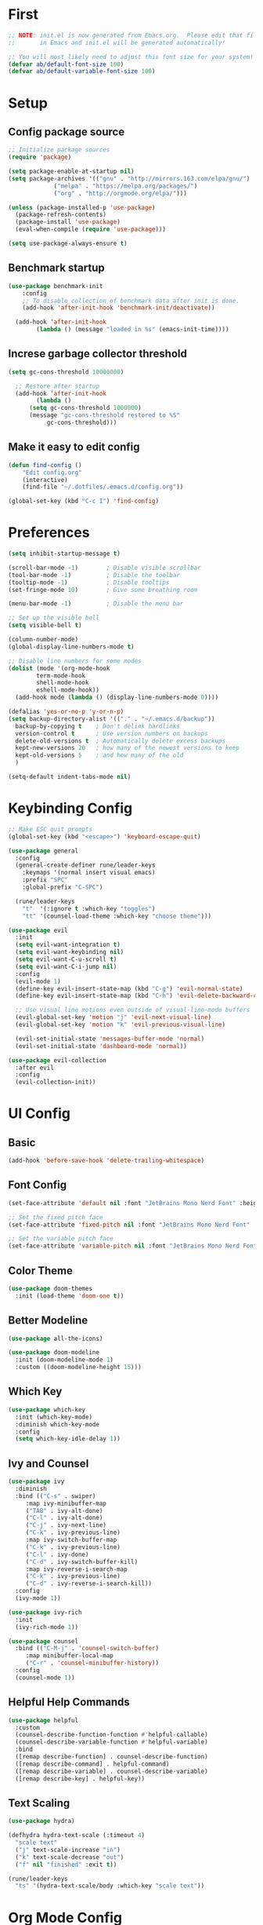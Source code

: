 * First

#+begin_src emacs-lisp
  ;; NOTE: init.el is now generated from Emacs.org.  Please edit that file
  ;;       in Emacs and init.el will be generated automatically!

  ;; You will most likely need to adjust this font size for your system!
  (defvar ab/default-font-size 100)
  (defvar ab/default-variable-font-size 100)
#+end_src

* Setup

** Config package source

#+begin_src emacs-lisp
  ;; Initialize package sources
  (require 'package)

  (setq package-enable-at-startup nil)
  (setq package-archives '(("gnu" . "http://mirrors.163.com/elpa/gnu/")
			   ("melpa" . "https://melpa.org/packages/")
			   ("org" . "http://orgmode.org/elpa/")))

  (unless (package-installed-p 'use-package)
    (package-refresh-contents)
    (package-install 'use-package)
    (eval-when-compile (require 'use-package)))

  (setq use-package-always-ensure t)
#+end_src

** Benchmark startup

#+begin_src emacs-lisp
  (use-package benchmark-init
      :config
      ;; To disable collection of benchmark data after init is done.
      (add-hook 'after-init-hook 'benchmark-init/deactivate))

    (add-hook 'after-init-hook
	      (lambda () (message "loaded in %s" (emacs-init-time))))
#+end_src

** Increse garbage collector threshold

#+begin_src emacs-lisp
  (setq gc-cons-threshold 10000000)

    ;; Restore after startup
    (add-hook 'after-init-hook
	      (lambda ()
		(setq gc-cons-threshold 1000000)
		(message "gc-cons-threshold restored to %S"
			 gc-cons-threshold)))
#+end_src

** Make it easy to edit config

#+begin_src emacs-lisp
  (defun find-config ()
      "Edit config.org"
      (interactive)
      (find-file "~/.dotfiles/.emacs.d/config.org"))

  (global-set-key (kbd "C-c I") 'find-config)
#+end_src

* Preferences

#+begin_src emacs-lisp
  (setq inhibit-startup-message t)

  (scroll-bar-mode -1)        ; Disable visible scrollbar
  (tool-bar-mode -1)          ; Disable the toolbar
  (tooltip-mode -1)           ; Disable tooltips
  (set-fringe-mode 10)        ; Give some breathing room

  (menu-bar-mode -1)          ; Disable the menu bar

  ;; Set up the visible bell
  (setq visible-bell t)

  (column-number-mode)
  (global-display-line-numbers-mode t)

  ;; Disable line numbers for some modes
  (dolist (mode '(org-mode-hook
		  term-mode-hook
		  shell-mode-hook
		  eshell-mode-hook))
    (add-hook mode (lambda () (display-line-numbers-mode 0))))

  (defalias 'yes-or-no-p 'y-or-n-p)
  (setq backup-directory-alist '(("." . "~/.emacs.d/backup"))
    backup-by-copying t    ; Don't delink hardlinks
    version-control t      ; Use version numbers on backups
    delete-old-versions t  ; Automatically delete excess backups
    kept-new-versions 20   ; how many of the newest versions to keep
    kept-old-versions 5    ; and how many of the old
    )

  (setq-default indent-tabs-mode nil)
#+end_src

* Keybinding Config

#+begin_src emacs-lisp
  ;; Make ESC quit prompts
  (global-set-key (kbd "<escape>") 'keyboard-escape-quit)

  (use-package general
    :config
    (general-create-definer rune/leader-keys
      :keymaps '(normal insert visual emacs)
      :prefix "SPC"
      :global-prefix "C-SPC")

    (rune/leader-keys
      "t"  '(:ignore t :which-key "toggles")
      "tt" '(counsel-load-theme :which-key "choose theme")))

  (use-package evil
    :init
    (setq evil-want-integration t)
    (setq evil-want-keybinding nil)
    (setq evil-want-C-u-scroll t)
    (setq evil-want-C-i-jump nil)
    :config
    (evil-mode 1)
    (define-key evil-insert-state-map (kbd "C-g") 'evil-normal-state)
    (define-key evil-insert-state-map (kbd "C-h") 'evil-delete-backward-char-and-join)

    ;; Use visual line motions even outside of visual-line-mode buffers
    (evil-global-set-key 'motion "j" 'evil-next-visual-line)
    (evil-global-set-key 'motion "k" 'evil-previous-visual-line)

    (evil-set-initial-state 'messages-buffer-mode 'normal)
    (evil-set-initial-state 'dashboard-mode 'normal))

  (use-package evil-collection
    :after evil
    :config
    (evil-collection-init))
#+end_src

* UI Config

** Basic

#+begin_src emacs-lisp
  (add-hook 'before-save-hook 'delete-trailing-whitespace)
#+end_src

** Font Config

#+begin_src emacs-lisp
  (set-face-attribute 'default nil :font "JetBrains Mono Nerd Font" :height ab/default-font-size)

  ;; Set the fixed pitch face
  (set-face-attribute 'fixed-pitch nil :font "JetBrains Mono Nerd Font" :height ab/default-font-size)

  ;; Set the variable pitch face
  (set-face-attribute 'variable-pitch nil :font "JetBrains Mono Nerd Font" :height ab/default-font-size :weight 'regular)
#+end_src

** Color Theme

#+begin_src emacs-lisp
  (use-package doom-themes
    :init (load-theme 'doom-one t))
#+end_src

** Better Modeline

#+begin_src emacs-lisp
  (use-package all-the-icons)

  (use-package doom-modeline
    :init (doom-modeline-mode 1)
    :custom ((doom-modeline-height 15)))
#+end_src

** Which Key

#+begin_src emacs-lisp
  (use-package which-key
    :init (which-key-mode)
    :diminish which-key-mode
    :config
    (setq which-key-idle-delay 1))
#+end_src

** Ivy and Counsel

#+begin_src emacs-lisp
  (use-package ivy
    :diminish
    :bind (("C-s" . swiper)
	   :map ivy-minibuffer-map
	   ("TAB" . ivy-alt-done)
	   ("C-l" . ivy-alt-done)
	   ("C-j" . ivy-next-line)
	   ("C-k" . ivy-previous-line)
	   :map ivy-switch-buffer-map
	   ("C-k" . ivy-previous-line)
	   ("C-l" . ivy-done)
	   ("C-d" . ivy-switch-buffer-kill)
	   :map ivy-reverse-i-search-map
	   ("C-k" . ivy-previous-line)
	   ("C-d" . ivy-reverse-i-search-kill))
    :config
    (ivy-mode 1))

  (use-package ivy-rich
    :init
    (ivy-rich-mode 1))

  (use-package counsel
    :bind (("C-M-j" . 'counsel-switch-buffer)
	   :map minibuffer-local-map
	   ("C-r" . 'counsel-minibuffer-history))
    :config
    (counsel-mode 1))
#+end_src

** Helpful Help Commands

#+begin_src emacs-lisp
  (use-package helpful
    :custom
    (counsel-describe-function-function #'helpful-callable)
    (counsel-describe-variable-function #'helpful-variable)
    :bind
    ([remap describe-function] . counsel-describe-function)
    ([remap describe-command] . helpful-command)
    ([remap describe-variable] . counsel-describe-variable)
    ([remap describe-key] . helpful-key))
#+end_src

** Text Scaling

#+begin_src emacs-lisp
  (use-package hydra)

  (defhydra hydra-text-scale (:timeout 4)
    "scale text"
    ("j" text-scale-increase "in")
    ("k" text-scale-decrease "out")
    ("f" nil "finished" :exit t))

  (rune/leader-keys
    "ts" '(hydra-text-scale/body :which-key "scale text"))
#+end_src

* Org Mode Config

#+begin_src emacs-lisp
#+end_src

** Better Font Face

#+begin_src emacs-lisp
  (defun ab/org-font-setup ()
    ;; Replace list hyphen with dot
    (font-lock-add-keywords 'org-mode
			    '(("^ *\\([-]\\) "
			       (0 (prog1 () (compose-region (match-beginning 1) (match-end 1) "•"))))))

    ;; Set faces for heading levels
    (dolist (face '((org-level-1 . 1.2)
		    (org-level-2 . 1.1)
		    (org-level-3 . 1.05)
		    (org-level-4 . 1.0)
		    (org-level-5 . 1.1)
		    (org-level-6 . 1.1)
		    (org-level-7 . 1.1)
		    (org-level-8 . 1.1)))
      (set-face-attribute (car face) nil :font "JetBrains Mono Nerd Font" :weight 'regular :height (cdr face)))

    ;; Ensure that anything that should be fixed-pitch in Org files appears that way
    (set-face-attribute 'org-block nil :foreground nil :inherit 'fixed-pitch)
    (set-face-attribute 'org-code nil   :inherit '(shadow fixed-pitch))
    (set-face-attribute 'org-table nil   :inherit '(shadow fixed-pitch))
    (set-face-attribute 'org-verbatim nil :inherit '(shadow fixed-pitch))
    (set-face-attribute 'org-special-keyword nil :inherit '(font-lock-comment-face fixed-pitch))
    (set-face-attribute 'org-meta-line nil :inherit '(font-lock-comment-face fixed-pitch))
    (set-face-attribute 'org-checkbox nil :inherit 'fixed-pitch))
#+end_src

** Basic Config

#+begin_src emacs-lisp
  (defun ab/org-mode-setup ()
    (org-indent-mode)
    (variable-pitch-mode 1)
    (visual-line-mode 1))

  (use-package org
    :hook (org-mode . ab/org-mode-setup)
    :config
    (setq org-ellipsis " ▾")

    (setq org-agenda-start-with-log-mode t)
    (setq org-log-done 'time)
    (setq org-log-into-drawer t)

    (setq org-agenda-files
	  '("~/Projects/Code/emacs-from-scratch/OrgFiles/Tasks.org"
	    "~/Projects/Code/emacs-from-scratch/OrgFiles/Habits.org"
	    "~/Projects/Code/emacs-from-scratch/OrgFiles/Birthdays.org"))

    (require 'org-habit)
    (add-to-list 'org-modules 'org-habit)
    (setq org-habit-graph-column 60)

    (setq org-todo-keywords
      '((sequence "TODO(t)" "NEXT(n)" "|" "DONE(d!)")
	(sequence "BACKLOG(b)" "PLAN(p)" "READY(r)" "ACTIVE(a)" "REVIEW(v)" "WAIT(w@/!)" "HOLD(h)" "|" "COMPLETED(c)" "CANC(k@)")))

    (setq org-refile-targets
      '(("Archive.org" :maxlevel . 1)
	("Tasks.org" :maxlevel . 1)))

    ;; Save Org buffers after refiling!
    (advice-add 'org-refile :after 'org-save-all-org-buffers)

    (setq org-tag-alist
      '((:startgroup)
	 ; Put mutually exclusive tags here
	 (:endgroup)
	 ("@errand" . ?E)
	 ("@home" . ?H)
	 ("@work" . ?W)
	 ("agenda" . ?a)
	 ("planning" . ?p)
	 ("publish" . ?P)
	 ("batch" . ?b)
	 ("note" . ?n)
	 ("idea" . ?i)))

    ;; Configure custom agenda views
    (setq org-agenda-custom-commands
     '(("d" "Dashboard"
       ((agenda "" ((org-deadline-warning-days 7)))
	(todo "NEXT"
	  ((org-agenda-overriding-header "Next Tasks")))
	(tags-todo "agenda/ACTIVE" ((org-agenda-overriding-header "Active Projects")))))

      ("n" "Next Tasks"
       ((todo "NEXT"
	  ((org-agenda-overriding-header "Next Tasks")))))

      ("W" "Work Tasks" tags-todo "+work-email")

      ;; Low-effort next actions
      ("e" tags-todo "+TODO=\"NEXT\"+Effort<15&+Effort>0"
       ((org-agenda-overriding-header "Low Effort Tasks")
	(org-agenda-max-todos 20)
	(org-agenda-files org-agenda-files)))

      ("w" "Workflow Status"
       ((todo "WAIT"
	      ((org-agenda-overriding-header "Waiting on External")
	       (org-agenda-files org-agenda-files)))
	(todo "REVIEW"
	      ((org-agenda-overriding-header "In Review")
	       (org-agenda-files org-agenda-files)))
	(todo "PLAN"
	      ((org-agenda-overriding-header "In Planning")
	       (org-agenda-todo-list-sublevels nil)
	       (org-agenda-files org-agenda-files)))
	(todo "BACKLOG"
	      ((org-agenda-overriding-header "Project Backlog")
	       (org-agenda-todo-list-sublevels nil)
	       (org-agenda-files org-agenda-files)))
	(todo "READY"
	      ((org-agenda-overriding-header "Ready for Work")
	       (org-agenda-files org-agenda-files)))
	(todo "ACTIVE"
	      ((org-agenda-overriding-header "Active Projects")
	       (org-agenda-files org-agenda-files)))
	(todo "COMPLETED"
	      ((org-agenda-overriding-header "Completed Projects")
	       (org-agenda-files org-agenda-files)))
	(todo "CANC"
	      ((org-agenda-overriding-header "Cancelled Projects")
	       (org-agenda-files org-agenda-files)))))))

    (setq org-capture-templates
      `(("t" "Tasks / Projects")
	("tt" "Task" entry (file+olp "~/Projects/Code/emacs-from-scratch/OrgFiles/Tasks.org" "Inbox")
	     "* TODO %?\n  %U\n  %a\n  %i" :empty-lines 1)

	("j" "Journal Entries")
	("jj" "Journal" entry
	     (file+olp+datetree "~/Projects/Code/emacs-from-scratch/OrgFiles/Journal.org")
	     "\n* %<%I:%M %p> - Journal :journal:\n\n%?\n\n"
	     ;; ,(dw/read-file-as-string "~/Notes/Templates/Daily.org")
	     :clock-in :clock-resume
	     :empty-lines 1)
	("jm" "Meeting" entry
	     (file+olp+datetree "~/Projects/Code/emacs-from-scratch/OrgFiles/Journal.org")
	     "* %<%I:%M %p> - %a :meetings:\n\n%?\n\n"
	     :clock-in :clock-resume
	     :empty-lines 1)

	("w" "Workflows")
	("we" "Checking Email" entry (file+olp+datetree "~/Projects/Code/emacs-from-scratch/OrgFiles/Journal.org")
	     "* Checking Email :email:\n\n%?" :clock-in :clock-resume :empty-lines 1)

	("m" "Metrics Capture")
	("mw" "Weight" table-line (file+headline "~/Projects/Code/emacs-from-scratch/OrgFiles/Metrics.org" "Weight")
	 "| %U | %^{Weight} | %^{Notes} |" :kill-buffer t)))

    (define-key global-map (kbd "C-c j")
      (lambda () (interactive) (org-capture nil "jj")))

    (ab/org-font-setup))
#+end_src

*** Nicer Heading Bullets

#+begin_src emacs-lisp
#+end_src

*** Center Org Buffer

#+begin_src emacs-lisp
#+end_src

** Configure Babel Language

#+begin_src emacs-lisp
  (org-babel-do-load-languages
    'org-babel-load-languages
    '((emacs-lisp . t)
      (python . t)))

  (push '("conf-unix" . conf-unix) org-src-lang-modes)
#+end_src

** Auto-tangle Config Files

#+begin_src emacs-lisp
  ;; Automatically tangle our Emacs.org config file when we save it
  (defun efs/org-babel-tangle-config ()
    (when (string-equal (buffer-file-name)
			(expand-file-name "~/Projects/Code/emacs-from-scratch/Emacs.org"))
      ;; Dynamic scoping to the rescue
      (let ((org-confirm-babel-evaluate nil))
	(org-babel-tangle))))

  (add-hook 'org-mode-hook (lambda () (add-hook 'after-save-hook #'efs/org-babel-tangle-config)))
#+end_src

* Dev

#+begin_src emacs-lisp
  (use-package smartparens
      :config
      (add-hook 'prog-mode-hook 'smartparens-mode))

  (use-package rainbow-delimiters
    :config
    (add-hook 'prog-mode-hook 'rainbow-delimiters-mode))

  (use-package rainbow-mode
    :config
    (setq rainbow-x-colors nil)
    (add-hook 'prog-mode-hook 'rainbow-mode))

  (add-hook 'prog-mode-hook 'electric-pair-mode)
#+end_src

** Fuzzy search

#+begin_src emacs-lisp
  (use-package fzf)
  (use-package deadgrep)
#+end_src

** Environment management
By default Emacs doesn't read from the same environment variables set in your terminal. This package fixes that.
#+begin_src emacs-lisp
  (use-package exec-path-from-shell
    :config
    (exec-path-from-shell-initialize))
#+end_src

** Jump to source
Individual language packages often support IDE features like jump to source, but dumb-jump attempts to support many languages by simple searching. It's quite effective even with dynamic libraries like JS and Python.
#+begin_src emacs-lisp
  (use-package dumb-jump
    :bind (("C-M-g" . dumb-jump-go)
           ("C-M-p" . dumb-jump-back)
           ("C-M-q" . dumb-jump-quick-look)))
#+end_src

** Syntax checking

Flycheck is a general syntax highlighting framework which other packages hook into. It's an improvment on the built in flymake.
Setup is pretty simple - we just enable globally and turn on a custom eslint function, and also add a custom checker for proselint.
#+begin_src emacs-lisp
  (use-package flycheck
    :config
    (add-hook 'after-init-hook 'global-flycheck-mode)
    (add-hook 'flycheck-mode-hook 'jc/use-eslint-from-node-modules)
    (add-to-list 'flycheck-checkers 'proselint)
    (setq-default flycheck-highlighting-mode 'lines)
    ;; Define fringe indicator / warning levels
    (define-fringe-bitmap 'flycheck-fringe-bitmap-ball
      (vector #b00000000
              #b00000000
              #b00000000
              #b00000000
              #b00000000
              #b00000000
              #b00000000
              #b00011100
              #b00111110
              #b00111110
              #b00111110
              #b00011100
              #b00000000
              #b00000000
              #b00000000
              #b00000000
              #b00000000))
    (flycheck-define-error-level 'error
      :severity 2
      :overlay-category 'flycheck-error-overlay
      :fringe-bitmap 'flycheck-fringe-bitmap-ball
      :fringe-face 'flycheck-fringe-error)
    (flycheck-define-error-level 'warning
      :severity 1
      :overlay-category 'flycheck-warning-overlay
      :fringe-bitmap 'flycheck-fringe-bitmap-ball
      :fringe-face 'flycheck-fringe-warning)
    (flycheck-define-error-level 'info
      :severity 0
      :overlay-category 'flycheck-info-overlay
      :fringe-bitmap 'flycheck-fringe-bitmap-ball
      :fringe-face 'flycheck-fringe-info))
#+end_src

Proselint is a syntax checker for English language. This defines a custom checker which will run in texty modes.
Proselint is an external program, install it with pip install proselint for this to work.
#+begin_src emacs-lisp
  (flycheck-define-checker proselint
    "A linter for prose."
    :command ("proselint" source-inplace)
    :error-patterns
    ((warning line-start (file-name) ":" line ":" column ": "
              (id (one-or-more (not (any " "))))
              (message (one-or-more not-newline)
                       (zero-or-more "\n" (any " ") (one-or-more not-newline)))
              line-end))
    :modes (text-mode markdown-mode gfm-mode org-mode))
#+end_src

** Autocomplete

=Eglot= is a client to Language Server Protocol servers.

#+BEGIN_SRC emacs-lisp
  (use-package eglot
    :commands eglot
    :config
    (add-to-list 'eglot-server-programs '(elm-mode . ("elm-language-server" "--stdio"))))
#+END_SRC

** Snippets

Unlike autocomplete which suggests words / symbols, snippets are pre-prepared templates which you fill in.

Type the shortcut and press =TAB= to complete, or =M-/= to autosuggest a snippet.

#+BEGIN_SRC emacs-lisp
  (use-package yasnippet
      :config
      (add-to-list 'yas-snippet-dirs "~/.emacs.d/snippets")
      (yas-global-mode 1))
#+END_SRC

Install some premade snippets (in addition to personal ones stored above)

#+BEGIN_SRC emacs-lisp
  (use-package yasnippet-snippets)
#+END_SRC

** Javascript

In JS indent to 2 spaces.

#+BEGIN_SRC emacs-lisp
  (setq-default js-indent-level 2)
#+END_SRC

JS2 mode improves on the built in JS mode.

#+BEGIN_SRC emacs-lisp
  (use-package js2-mode
    :mode "\\.js\\'"
    :config
    (setq-default js2-ignored-warnings '("msg.extra.trailing.comma")))
#+END_SRC

=js2-refactor= supports some useful refactoring options and builds on top of =js2-mode=.

#+BEGIN_SRC emacs-lisp
  (use-package js2-refactor
    :config
    (js2r-add-keybindings-with-prefix "C-c C-m")
    (add-hook 'js2-mode-hook 'js2-refactor-mode))
#+END_SRC

RJSX mode makes JSX work well.

#+BEGIN_SRC emacs-lisp
  (use-package rjsx-mode)
#+END_SRC

Prettier-js autoformats JS code - much like `gofmt` - and we hook it into JS2 and RJSX modes.

#+BEGIN_SRC emacs-lisp
  (use-package prettier-js
    :config
    (setq prettier-js-args '(
                          "--trailing-comma" "es5"
                          "--single-quote" "true"
                          "--print-width" "100"
                          ))
    (add-hook 'js2-mode-hook 'prettier-js-mode)
    (add-hook 'rjsx-mode-hook 'prettier-js-mode))
#+END_SRC

=js-doc= makes it easy to add jsdoc comments via =Ctrl+c i=.

#+BEGIN_SRC emacs-lisp
  (use-package js-doc
    :bind (:map js2-mode-map
           ("C-c i" . js-doc-insert-function-doc)
           ("@" . js-doc-insert-tag))
    :config
    (setq js-doc-mail-address "jamiecollinson@gmail.com"
         js-doc-author (format "Jamie Collinson <%s>" js-doc-mail-address)
         js-doc-url "jamiecollinson.com"
         js-doc-license "MIT License"))
#+END_SRC

Sometimes it's useful to use the local eslint provided by a project's node_modules directory. We call this function from a flycheck hook to enable it automatically.

#+BEGIN_SRC emacs-lisp
  (defun jc/use-eslint-from-node-modules ()
    "Set local eslint if available."
    (let* ((root (locate-dominating-file
                  (or (buffer-file-name) default-directory)
                  "node_modules"))
           (eslint (and root
                        (expand-file-name "node_modules/eslint/bin/eslint.js"
                                          root))))
      (when (and eslint (file-executable-p eslint))
        (setq-local flycheck-javascript-eslint-executable eslint))))
#+END_SRC

We often want to use local packages instead of global ones.

#+BEGIN_SRC emacs-lisp
  (use-package add-node-modules-path)
#+END_SRC

Add handling for =.svelte= files.

#+BEGIN_SRC emacs-lisp
  (use-package svelte-mode)
#+END_SRC

** Web mode

Web mode handles html/css/js.

#+BEGIN_SRC emacs-lisp
  (use-package web-mode
    :mode ("\\.html\\'")
    :config
    (setq web-mode-markup-indent-offset 2)
    (setq web-mode-engines-alist
          '(("django" . "focus/.*\\.html\\'")
            ("ctemplate" . "realtimecrm/.*\\.html\\'"))))
#+END_SRC

** Web Beautify

Web beautify prettifies html / css / js using js-beautify - install with =npm install -g js-beautify=.

#+BEGIN_SRC emacs-lisp
  (use-package web-beautify
    :bind (:map web-mode-map
           ("C-c b" . web-beautify-html)
           :map js2-mode-map
           ("C-c b" . web-beautify-js)))
#+END_SRC

** Markdown

Markdown support isn't built into Emacs, add it with =markdown-mode=.

#+BEGIN_SRC emacs-lisp
  (use-package markdown-mode
    :commands (markdown-mode gfm-mode)
    :mode (("README\\.md\\'" . gfm-mode)
           ("\\.md\\'" . markdown-mode)
           ("\\.markdown\\'" . markdown-mode))
    :init (setq markdown-command "multimarkdown"))
#+END_SRC

** Python

Pyvenv handles virtual environment support.

#+BEGIN_SRC emacs-lisp
  (use-package pyvenv)
#+END_SRC

Black is an opinionated pyton formatter. Install with =pip install black= so the command line tool is available.

#+BEGIN_SRC emacs-lisp
  (use-package blacken
    :config
    (add-hook 'python-mode-hook 'blacken-mode))
#+END_SRC

** Projectile

#+begin_src emacs-lisp
  (use-package projectile
    :diminish projectile-mode
    :config (projectile-mode)
    :custom ((projectile-completion-system 'ivy))
    :bind-keymap
    ("C-c p" . projectile-command-map)
    :init
    ;; NOTE: Set this to the folder where you keep your Git repos!
    (when (file-directory-p "~/doc/repos")
      (setq projectile-project-search-path '("~/doc/repos")))
    (setq projectile-switch-project-action #'projectile-dired))

  (use-package counsel-projectile
    :config (counsel-projectile-mode))
#+end_src

** Magit

#+begin_src emacs-lisp
  (use-package magit
    :custom
    (magit-display-buffer-function #'magit-display-buffer-same-window-except-diff-v1))

  ;; NOTE: Make sure to configure a GitHub token before using this package!
  ;; - https://magit.vc/manual/forge/Token-Creation.html#Token-Creation
  ;; - https://magit.vc/manual/ghub/Getting-Started.html#Getting-Started
  (use-package forge)
#+end_src

** Rainbow Delimiters

#+begin_src emacs-lisp
  (use-package rainbow-delimiters
    :hook (prog-mode . rainbow-delimiters-mode))
#+end_src

* Applications

#+begin_src emacs-lisp
#+end_src
